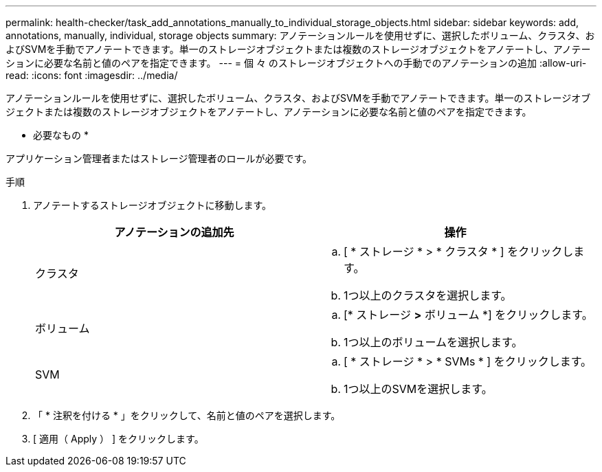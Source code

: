 ---
permalink: health-checker/task_add_annotations_manually_to_individual_storage_objects.html 
sidebar: sidebar 
keywords: add, annotations, manually, individual, storage objects 
summary: アノテーションルールを使用せずに、選択したボリューム、クラスタ、およびSVMを手動でアノテートできます。単一のストレージオブジェクトまたは複数のストレージオブジェクトをアノテートし、アノテーションに必要な名前と値のペアを指定できます。 
---
= 個 々 のストレージオブジェクトへの手動でのアノテーションの追加
:allow-uri-read: 
:icons: font
:imagesdir: ../media/


[role="lead"]
アノテーションルールを使用せずに、選択したボリューム、クラスタ、およびSVMを手動でアノテートできます。単一のストレージオブジェクトまたは複数のストレージオブジェクトをアノテートし、アノテーションに必要な名前と値のペアを指定できます。

* 必要なもの *

アプリケーション管理者またはストレージ管理者のロールが必要です。

.手順
. アノテートするストレージオブジェクトに移動します。
+
[cols="2*"]
|===
| アノテーションの追加先 | 操作 


 a| 
クラスタ
 a| 
.. [ * ストレージ * > * クラスタ * ] をクリックします。
.. 1つ以上のクラスタを選択します。




 a| 
ボリューム
 a| 
.. [* ストレージ *>* ボリューム *] をクリックします。
.. 1つ以上のボリュームを選択します。




 a| 
SVM
 a| 
.. [ * ストレージ * > * SVMs * ] をクリックします。
.. 1つ以上のSVMを選択します。


|===
. 「 * 注釈を付ける * 」をクリックして、名前と値のペアを選択します。
. [ 適用（ Apply ） ] をクリックします。

